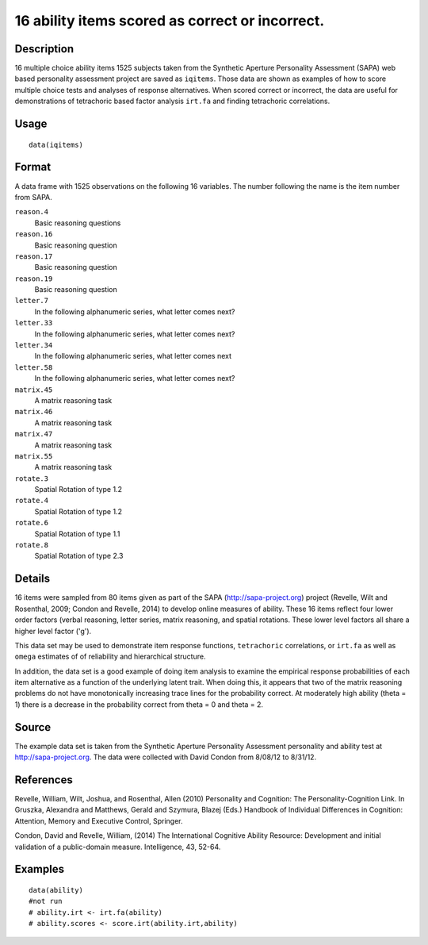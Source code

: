+--------------------------------------+--------------------------------------+
| ability                              |
| R Documentation                      |
+--------------------------------------+--------------------------------------+

16 ability items scored as correct or incorrect.
------------------------------------------------

Description
~~~~~~~~~~~

16 multiple choice ability items 1525 subjects taken from the Synthetic
Aperture Personality Assessment (SAPA) web based personality assessment
project are saved as ``iqitems``. Those data are shown as examples of
how to score multiple choice tests and analyses of response
alternatives. When scored correct or incorrect, the data are useful for
demonstrations of tetrachoric based factor analysis ``irt.fa`` and
finding tetrachoric correlations.

Usage
~~~~~

::

    data(iqitems)

Format
~~~~~~

A data frame with 1525 observations on the following 16 variables. The
number following the name is the item number from SAPA.

``reason.4``
    Basic reasoning questions

``reason.16``
    Basic reasoning question

``reason.17``
    Basic reasoning question

``reason.19``
    Basic reasoning question

``letter.7``
    In the following alphanumeric series, what letter comes next?

``letter.33``
    In the following alphanumeric series, what letter comes next?

``letter.34``
    In the following alphanumeric series, what letter comes next

``letter.58``
    In the following alphanumeric series, what letter comes next?

``matrix.45``
    A matrix reasoning task

``matrix.46``
    A matrix reasoning task

``matrix.47``
    A matrix reasoning task

``matrix.55``
    A matrix reasoning task

``rotate.3``
    Spatial Rotation of type 1.2

``rotate.4``
    Spatial Rotation of type 1.2

``rotate.6``
    Spatial Rotation of type 1.1

``rotate.8``
    Spatial Rotation of type 2.3

Details
~~~~~~~

16 items were sampled from 80 items given as part of the SAPA
(http://sapa-project.org) project (Revelle, Wilt and Rosenthal, 2009;
Condon and Revelle, 2014) to develop online measures of ability. These
16 items reflect four lower order factors (verbal reasoning, letter
series, matrix reasoning, and spatial rotations. These lower level
factors all share a higher level factor ('g').

This data set may be used to demonstrate item response functions,
``tetrachoric`` correlations, or ``irt.fa`` as well as ``omega``
estimates of of reliability and hierarchical structure.

In addition, the data set is a good example of doing item analysis to
examine the empirical response probabilities of each item alternative as
a function of the underlying latent trait. When doing this, it appears
that two of the matrix reasoning problems do not have monotonically
increasing trace lines for the probability correct. At moderately high
ability (theta = 1) there is a decrease in the probability correct from
theta = 0 and theta = 2.

Source
~~~~~~

The example data set is taken from the Synthetic Aperture Personality
Assessment personality and ability test at http://sapa-project.org. The
data were collected with David Condon from 8/08/12 to 8/31/12.

References
~~~~~~~~~~

Revelle, William, Wilt, Joshua, and Rosenthal, Allen (2010) Personality
and Cognition: The Personality-Cognition Link. In Gruszka, Alexandra and
Matthews, Gerald and Szymura, Blazej (Eds.) Handbook of Individual
Differences in Cognition: Attention, Memory and Executive Control,
Springer.

Condon, David and Revelle, William, (2014) The International Cognitive
Ability Resource: Development and initial validation of a public-domain
measure. Intelligence, 43, 52-64.

Examples
~~~~~~~~

::

    data(ability)
    #not run
    # ability.irt <- irt.fa(ability)
    # ability.scores <- score.irt(ability.irt,ability)

